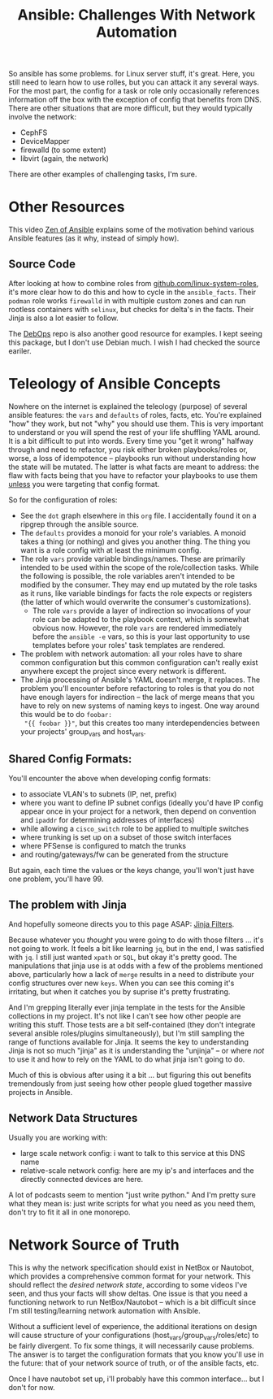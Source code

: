:PROPERTIES:
:ID:       a8ff5e0c-9472-4786-b1b7-af5674fd2dd8
:END:
#+TITLE: Ansible: Challenges With Network Automation
#+CATEGORY: slips
#+TAGS:

So ansible has some problems. for Linux server stuff, it's great. Here, you
still need to learn how to use rolles, but you can attack it any several
ways. For the most part, the config for a task or role only occasionally
references information off the box with the exception of config that benefits
from DNS. There are other situations that are more difficult, but they would
typically involve the network:

+ CephFS
+ DeviceMapper
+ firewalld (to some extent)
+ libvirt (again, the network)

There are other examples of challenging tasks, I'm sure.

* Other Resources

This video [[https://www.youtube.com/watch?v=RhWbUUSrc5k][Zen of Ansible]] explains some of the motivation behind various
Ansible features (as it why, instead of simply how).

** Source Code

After looking at how to combine roles from [[https://github.com/linux-system-roles][github.com/linux-system-roles]], it's
more clear how to do this and how to cycle in the =ansible_facts=. Their
=podman= role works =firewalld= in with multiple custom zones and can run
rootless containers with =selinux=, but checks for delta's in the facts. Their
Jinja is also a lot easier to follow.

The [[github:debops/debops][DebOps]] repo is also another good resource for examples. I kept seeing this
package, but I don't use Debian much. I wish I had checked the source eariler.

* Teleology of Ansible Concepts

Nowhere on the internet is explained the teleology (purpose) of several ansible
features: the =vars= and =defaults= of roles, facts, etc. You're explained "how"
they work, but not "why" you should use them. This is very important to
understand or you will spend the rest of your life shuffling YAML around. It is
a bit difficult to put into words. Every time you "get it wrong" halfway through
and need to refactor, you risk either broken playbooks/roles or, worse, a loss
of idempotence -- playbooks run without understanding how the state will be
mutated. The latter is what facts are meant to address: the flaw with facts
being that you have to refactor your playbooks to use them _unless_ you were
targeting that config format.

So for the configuration of roles:

+ See the =dot= graph elsewhere in this =org= file. I accidentally found it on a
  ripgrep through the ansible source.
+ The =defaults= provides a monoid for your role's variables. A monoid takes a
  thing (or nothing) and gives you another thing. The thing you want is a role
  config with at least the minimum config.
+ The role =vars= provide variable bindings/names. These are primarily intended
  to be used within the scope of the role/collection tasks. While the following
  is possible, the role variables aren't intended to be modified by the
  consumer. They may end up mutated by the role tasks as it runs, like variable
  bindings for facts the role expects or registers (the latter of which would
  overwrite the consumer's customizations).
  - The role =vars= provide a layer of indirection so invocations of your role can
    be adapted to the playbook context, which is somewhat obvious now. However,
    the role =vars= are rendered immediately before the =ansible -e= vars, so this
    is your last opportunity to use templates before your roles' task
    templates are rendered.
+ The problem with network automation: all your roles have to share common
  configuration but this common configuration can't really exist anywhere except
  the project since every network is different.
+ The Jinja processing of Ansible's YAML doesn't merge, it replaces. The problem
  you'll encounter before refactoring to roles is that you do not have enough
  layers for indirection -- the lack of merge means that you have to rely on new
  systems of naming keys to ingest. One way around this would be to do =foobar:
  "{{ foobar }}"=, but this creates too many interdependencies between your
  projects' group_vars and host_vars.

** Shared Config Formats:

You'll encounter the above when developing config formats:

+ to associate VLAN's to subnets (IP, net, prefix)
+ where you want to define IP subnet configs (ideally you'd have IP config
  appear once in your project for a network, then depend on convention and
  =ipaddr= for determining addresses of interfaces)
+ while allowing a =cisco_switch= role to be applied to multiple switches
+ where trunking is set up on a subset of those switch interfaces
+ where PFSense is configured to match the trunks
+ and routing/gateways/fw can be generated from the structure

But again, each time the values or the keys change, you'll won't just have one
problem, you'll have 99.

** The problem with Jinja

And hopefully someone directs you to this page ASAP: [[https://jinja.palletsprojects.com/en/3.1.x/templates/#list-of-builtin-filters][Jinja Filters]].

Because whatever you /thought/ you were going to do with those filters ... it's
not going to work. It feels a bit like learning =jq=, but in the end, I was
satisfied with =jq=. I still just wanted =xpath= or =SQL=, but okay it's pretty
good. The manipulations that jinja use is at odds with a few of the problems
mentioned above, particularly how a lack of =merge= results in a need to
distribute your config structures over new =keys=. When you can see this coming
it's irritating, but when it catches you by suprise it's pretty frustrating.

And I'm grepping literally ever jinja template in the tests for the Ansible
collections in my project. It's not like I can't see how other people are
writing this stuff. Those tests are a bit self-contained (they don't integrate
several ansible roles/plugins simultaneously), but I'm still sampling the range
of functions available for Jinja. It seems the key to understanding Jinja is not
so much "jinja" as it is understanding the "unjinja" -- or where /not/ to use it
and how to rely on the YAML to do what jinja isn't going to do.

Much of this is obvious after using it a bit ... but figuring this out benefits
tremendously from just seeing how other people glued together massive projects
in Ansible.

** Network Data Structures

Usually you are working with:

+ large scale network config: i want to talk to this service at this DNS name
+ relative-scale network config: here are my ip's and interfaces and the
  directly connected devices are here.

A lot of podcasts seem to mention "just write python." And I'm pretty sure what
they mean is: just write scripts for what you need as you need them, don't try
to fit it all in one monorepo.

* Network Source of Truth

This is why the network specification should exist in NetBox or Nautobot, which
provides a comprehensive common format for your network. This should reflect the
/desired network state/, according to some videos I've seen, and thus your facts
will show deltas. One issue is that you need a functioning network to run
NetBox/Nautobot -- which is a bit difficult since I'm still testing/learning
network automation with Ansible.

Without a sufficient level of experience, the additional iterations on design
will cause structure of your configurations (host_vars/group_vars/roles/etc) to
be fairly divergent. To fix some things, it will necessarily cause problems. The
answer is to target the configuration formats that you know you'll use in the
future: that of your network source of truth, or of the ansible facts, etc.

Once I have nautobot set up, i'll probably have this common interface... but I
don't for now.
